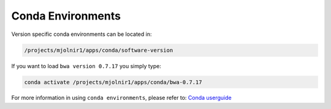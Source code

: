Conda Environments
=====

Version specific conda environments can be located in:

.. code-block:: console

   /projects/mjolnir1/apps/conda/software-version
   
If you want to load ``bwa version 0.7.17`` you simply type:

.. code-block:: console

   conda activate /projects/mjolnir1/apps/conda/bwa-0.7.17

For more information in using ``conda environments``, please refer to:
`Conda userguide <https://docs.conda.io/projects/conda/en/latest/user-guide/index.html>`_

